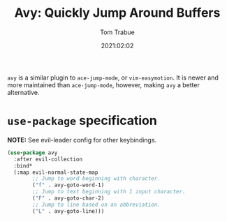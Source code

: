 #+title:    Avy: Quickly Jump Around Buffers
#+author:   Tom Trabue
#+email:    tom.trabue@gmail.com
#+date:     2021:02:02
#+property: header-args:emacs-lisp :lexical t
#+tags:
#+STARTUP: fold

=avy= is a similar plugin to =ace-jump-mode=, or =vim-easymotion=. It is newer
and more maintained than =ace-jump-mode=, however, making =avy= a better
alternative.

* =use-package= specification
   *NOTE:* See evil-leader config for other keybindings.

#+begin_src emacs-lisp
  (use-package avy
    :after evil-collection
    :bind*
    (:map evil-normal-state-map
          ;; Jump to word beginning with character.
          ("f" . avy-goto-word-1)
          ;; Jump to text beginning with 1 input character.
          ("F" . avy-goto-char-2)
          ;; Jump to line based on an abbreviation.
          ("L" . avy-goto-line)))
#+end_src
